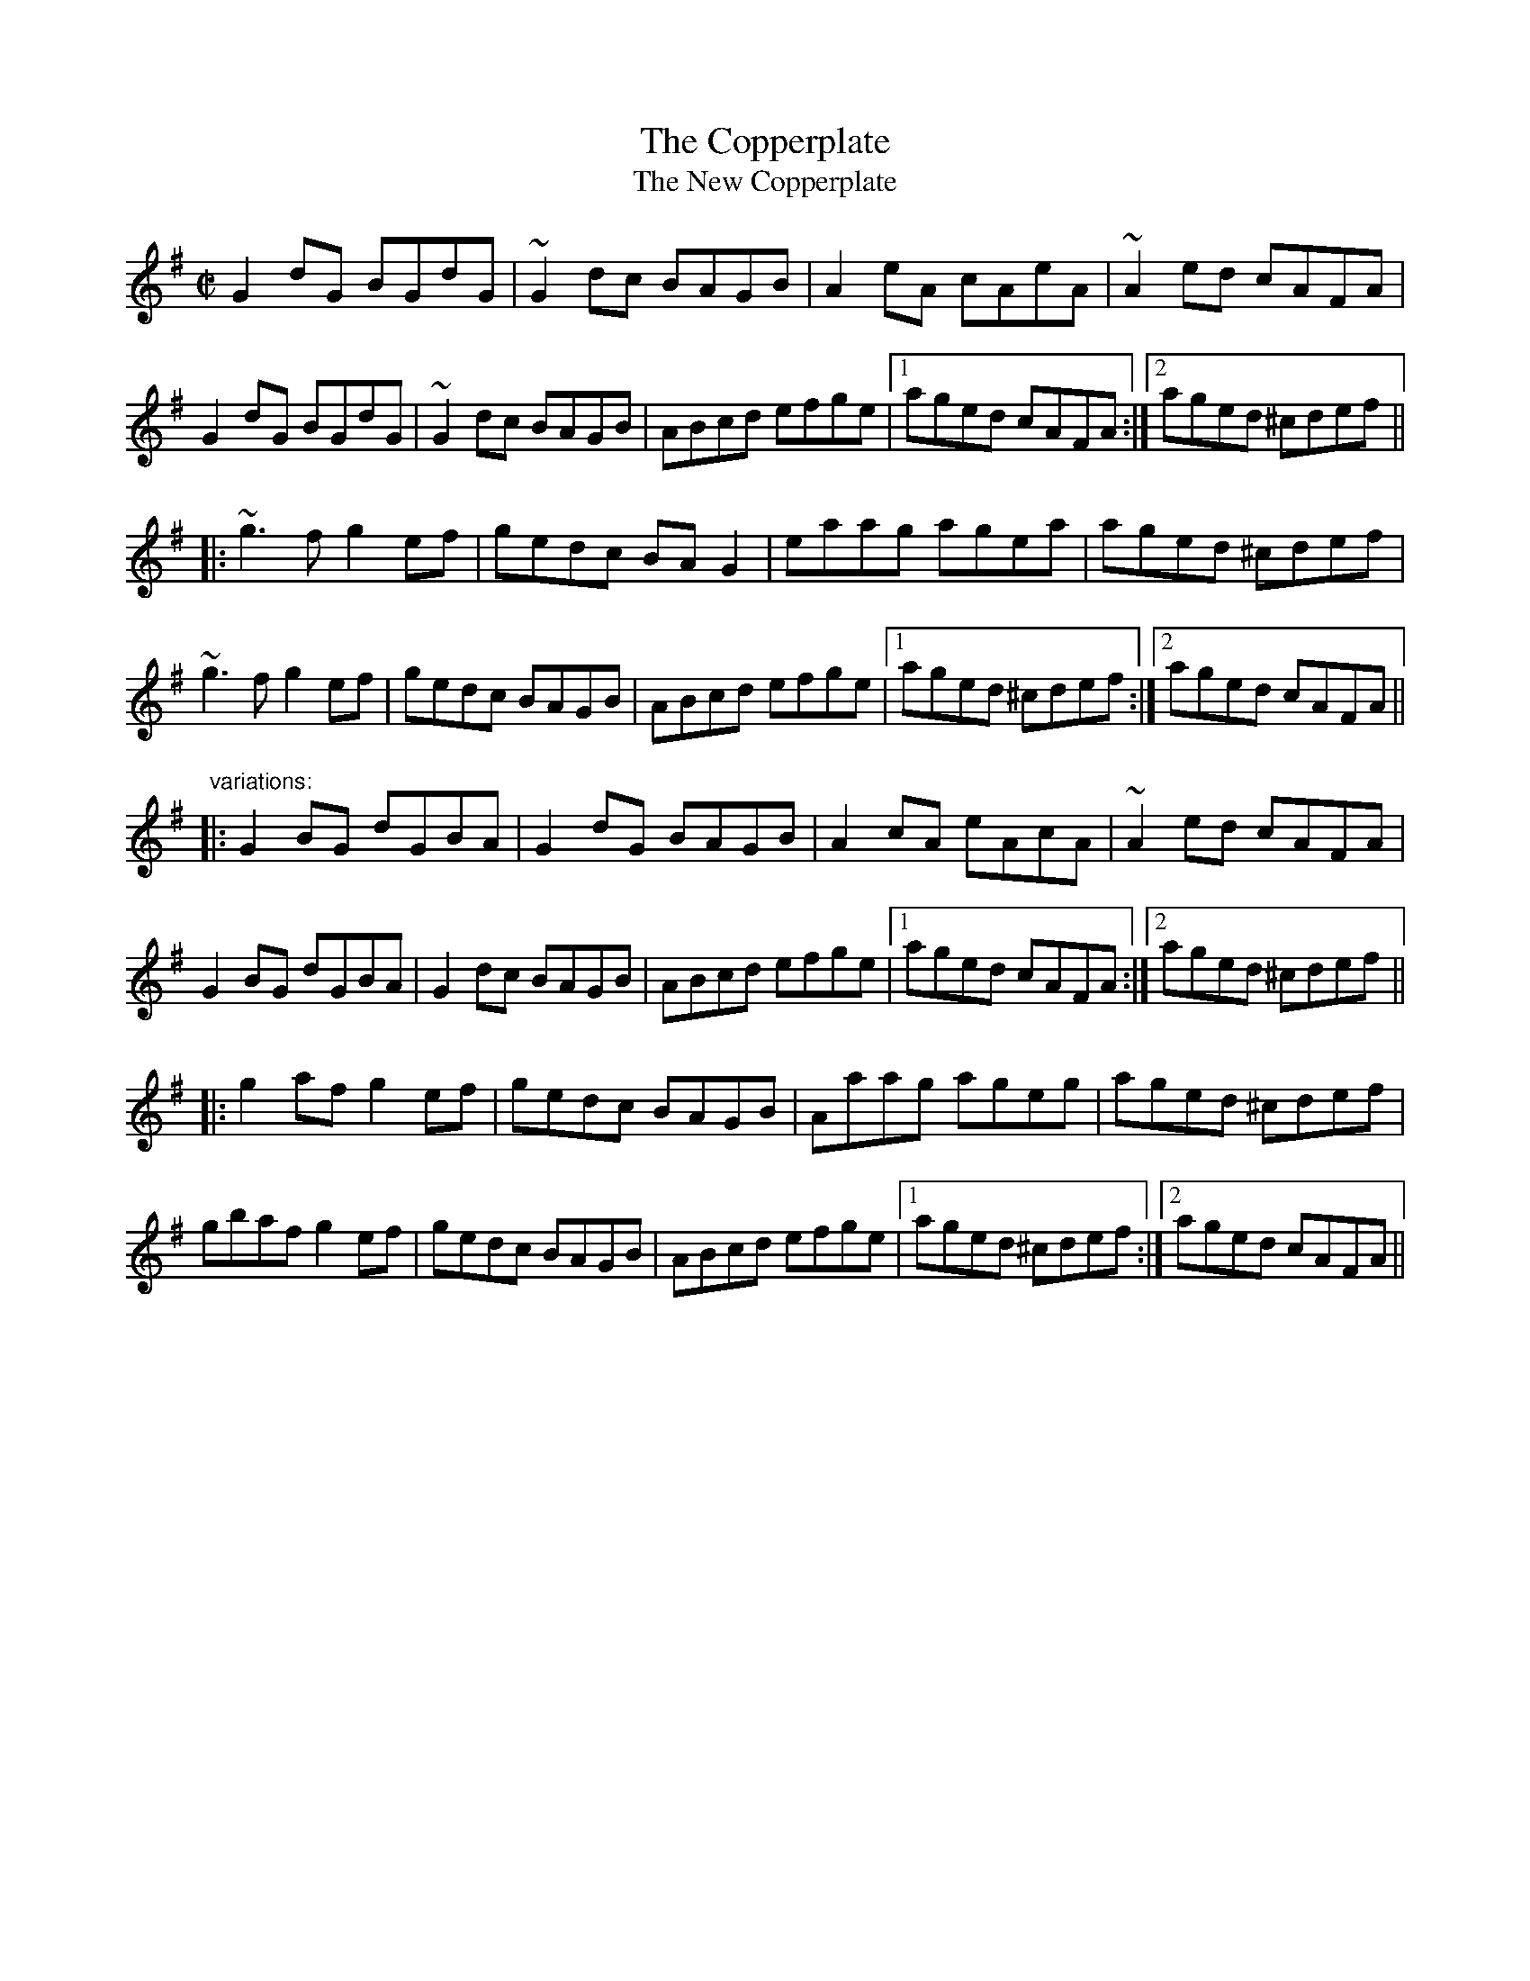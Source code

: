 X: 1
T:Copperplate, The
T:New Copperplate, The
R:reel
H:Related to Rakish Paddy, #53, #54, #647
H:The tune comes from the Scottish tune "Cabar Feidh" (The Deer's Antlers).
N:Often played with "The Old Copperplate", #309, as "The Copperplates"
D:Tommy Keane & Jacqueline McCarthy: The Wind among the Reeds
D:Shaskeen: Music for Set Dances
Z:id:hn-reel-308
M:C|
K:G
G2dG BGdG|~G2dc BAGB|A2eA cAeA|~A2ed cAFA|
G2dG BGdG|~G2dc BAGB|ABcd efge|1 aged cAFA:|2 aged ^cdef||
|:~g3f g2ef|gedc BAG2|eaag agea|aged ^cdef|
~g3f g2ef|gedc BAGB|ABcd efge|1 aged ^cdef:|2 aged cAFA||
"variations:"
|:G2BG dGBA|G2dG BAGB|A2cA eAcA|~A2ed cAFA|
G2BG dGBA|G2dc BAGB|ABcd efge|1 aged cAFA:|2 aged ^cdef||
|:g2af g2ef|gedc BAGB|Aaag ageg|aged ^cdef|
gbaf g2ef|gedc BAGB|ABcd efge|1 aged ^cdef:|2 aged cAFA||
